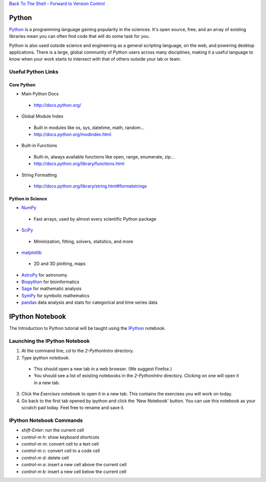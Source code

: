 `Back To The Shell`__ - `Forward to Version Control`__

__ back_
__ forward_

======
Python
======

`Python <http://www.python.org>`_ is a programming language gaining popularity
in the sciences. It's open source, free, and an array of existing libraries
mean you can often find code that will do some task for you.

Python is also used outside science and engineering as a general scripting
language, on the web, and powering desktop applications. There is a large,
global community of Python users across many disciplines, making it a useful
language to know when your work starts to intersect with that of others
outside your lab or team.

Useful Python Links
-------------------

Core Python
~~~~~~~~~~~

- Main Python Docs

 - http://docs.python.org/

- Global Module Index

 - Built in modules like os, sys, datetime, math, random...
 - http://docs.python.org/modindex.html

- Built-in Functions

 - Built-in, always available functions like open, range, enumerate, zip...
 - http://docs.python.org/library/functions.html

- String Formatting

 - http://docs.python.org/library/string.html#formatstrings

Python in Science
~~~~~~~~~~~~~~~~~

- `NumPy <http://numpy.scipy.org/>`_

 - Fast arrays, used by almost every scientific Python package

- `SciPy <http://www.scipy.org/>`_

 - Minimization, fitting, solvers, statistics, and more

- `matplotlib <http://matplotlib.sourceforge.net/>`_

 - 2D and 3D plotting, maps

- `AstroPy <http://astropy.org>`_ for astronomy
- `Biopython <http://biopython.org/wiki/Biopython>`_ for bioinformatics
- `Sage <http://www.sagemath.org/>`_ for mathematic analysis
- `SymPy <http://sympy.org/en/index.html>`_ for symbolic mathematics
- `pandas <http://pandas.pydata.org/>`_ data analysis and stats for categorical
  and time series data

================
IPython Notebook
================

The Introduction to Python tutorial will be taught using the
`IPython <http://ipython.org>`_ notebook.

Launching the IPython Notebook
------------------------------

1. At the command line, `cd` to the `2-PythonIntro` directory.
2. Type `ipython notebook`.

 - This should open a new tab in a web browser. (We suggest Firefox.)
 - You should see a list of existing notebooks in the `2-PythonIntro`
   directory. Clicking on one will open it in a new tab.

3. Click the `Exercises` notebook to open it in a new tab. This contains the
   exercises you will work on today.
4. Go back to the first tab opened by ipython and click the 'New Notebook'
   button. You can use this notebook as your scratch pad today. Feel free
   to rename and save it.

IPython Notebook Commands
-------------------------

- `shift-Enter`: run the current cell
- `control-m h`: show keyboard shortcuts
- `control-m m`: convert cell to a text cell
- `control-m c`: convert cell to a code cell
- `control-m d`: delete cell
- `control-m a`: insert a new cell above the current cell
- `control-m b`: insert a new cell below the current cell


.. _back:  ../1-Shell/
.. _forward: ../3a-VersionControlLocal/
